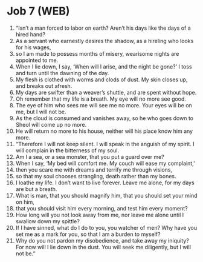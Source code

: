 * Job 7 (WEB)
:PROPERTIES:
:ID: WEB/18-JOB07
:END:

1. “Isn’t a man forced to labor on earth? Aren’t his days like the days of a hired hand?
2. As a servant who earnestly desires the shadow, as a hireling who looks for his wages,
3. so I am made to possess months of misery, wearisome nights are appointed to me.
4. When I lie down, I say, ‘When will I arise, and the night be gone?’ I toss and turn until the dawning of the day.
5. My flesh is clothed with worms and clods of dust. My skin closes up, and breaks out afresh.
6. My days are swifter than a weaver’s shuttle, and are spent without hope.
7. Oh remember that my life is a breath. My eye will no more see good.
8. The eye of him who sees me will see me no more. Your eyes will be on me, but I will not be.
9. As the cloud is consumed and vanishes away, so he who goes down to Sheol will come up no more.
10. He will return no more to his house, neither will his place know him any more.
11. “Therefore I will not keep silent. I will speak in the anguish of my spirit. I will complain in the bitterness of my soul.
12. Am I a sea, or a sea monster, that you put a guard over me?
13. When I say, ‘My bed will comfort me. My couch will ease my complaint,’
14. then you scare me with dreams and terrify me through visions,
15. so that my soul chooses strangling, death rather than my bones.
16. I loathe my life. I don’t want to live forever. Leave me alone, for my days are but a breath.
17. What is man, that you should magnify him, that you should set your mind on him,
18. that you should visit him every morning, and test him every moment?
19. How long will you not look away from me, nor leave me alone until I swallow down my spittle?
20. If I have sinned, what do I do to you, you watcher of men? Why have you set me as a mark for you, so that I am a burden to myself?
21. Why do you not pardon my disobedience, and take away my iniquity? For now will I lie down in the dust. You will seek me diligently, but I will not be.”
